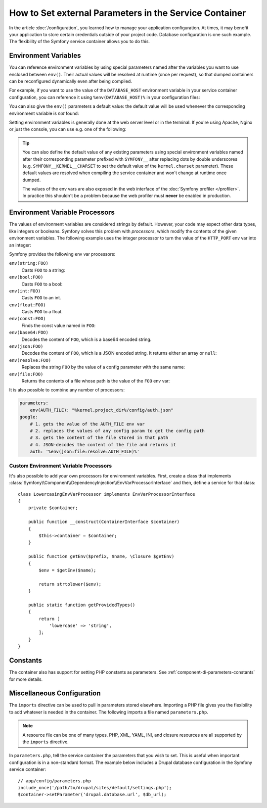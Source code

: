 .. index::
    single: Environments; External parameters

How to Set external Parameters in the Service Container
=======================================================

In the article :doc:`/configuration`, you learned how to manage your application
configuration. At times, it may benefit your application to store certain
credentials outside of your project code. Database configuration is one such
example. The flexibility of the Symfony service container allows you to do this.

Environment Variables
---------------------

.. versionadded:: 3.2

    ``env()`` parameters were introduced in Symfony 3.2.

You can reference environment variables by using special parameters named after
the variables you want to use enclosed between ``env()``. Their actual values
will be resolved at runtime (once per request), so that dumped containers can be
reconfigured dynamically even after being compiled.

For example, if you want to use the value of the ``DATABASE_HOST`` environment
variable in your service container configuration, you can reference it using
``%env(DATABASE_HOST)%`` in your configuration files:

.. configuration-block::

    .. code-block:: yaml

        # app/config/config.yml
        doctrine:
            dbal:
                host: '%env(DATABASE_HOST)%'

    .. code-block:: xml

        <!-- app/config/config.xml -->
        <?xml version="1.0" encoding="UTF-8" ?>
        <container xmlns="http://symfony.com/schema/dic/services"
            xmlns:xsi="http://www.w3.org/2001/XMLSchema-instance"
            xmlns:doctrine="http://symfony.com/schema/dic/doctrine"
            xsi:schemaLocation="http://symfony.com/schema/dic/services
                http://symfony.com/schema/dic/services/services-1.0.xsd
                http://symfony.com/schema/dic/doctrine
                http://symfony.com/schema/dic/doctrine/doctrine-1.0.xsd">

            <doctrine:config>
                <doctrine:dbal
                    host="%env(DATABASE_HOST)%"
                />
            </doctrine:config>

        </container>

    .. code-block:: php

        // app/config/config.php
        $container->loadFromExtension('doctrine', [
            'dbal' => [
                'host' => '%env(DATABASE_HOST)%',
            ],
        ]);

You can also give the ``env()`` parameters a default value: the default value
will be used whenever the corresponding environment variable is *not* found:

.. configuration-block::

    .. code-block:: yaml

        # app/config/parameters.yml
        parameters:
            database_host: '%env(DATABASE_HOST)%'
            env(DATABASE_HOST): localhost

    .. code-block:: xml

        <!-- app/config/parameters.xml -->
        <?xml version="1.0" encoding="UTF-8" ?>
        <container xmlns="http://symfony.com/schema/dic/services"
            xmlns:xsi="http://www.w3.org/2001/XMLSchema-instance"
            xsi:schemaLocation="http://symfony.com/schema/dic/services http://symfony.com/schema/dic/services/services-1.0.xsd">

            <parameters>
                <parameter key="database_host">%env(DATABASE_HOST)%</parameter>
                <parameter key="env(DATABASE_HOST)">localhost</parameter>
            </parameters>
         </container>

    .. code-block:: php

        // app/config/parameters.php
        $container->setParameter('database_host', '%env(DATABASE_HOST)%');
        $container->setParameter('env(DATABASE_HOST)', 'localhost');

Setting environment variables is generally done at the web server level or in the
terminal. If you're using Apache, Nginx or just the console, you can use e.g. one
of the following:

.. configuration-block::

    .. code-block:: apache

        <VirtualHost *:80>
            # ...

            SetEnv DATABASE_USER user
            SetEnv DATABASE_PASSWORD secret
        </VirtualHost>

    .. code-block:: nginx

        fastcgi_param DATABASE_USER user;
        fastcgi_param DATABASE_PASSWORD secret;

    .. code-block:: terminal

        $ export DATABASE_USER=user
        $ export DATABASE_PASSWORD=secret

.. tip::

    .. versionadded:: 3.3

        The support of the special ``SYMFONY__`` environment variables was
        deprecated in Symfony 3.3 and it will be removed in 4.0. Instead of
        using those variables, define regular environment variables and get
        their values using the ``%env(...)%`` syntax in your config files.

    You can also define the default value of any existing parameters using
    special environment variables named after their corresponding parameter
    prefixed with ``SYMFONY__`` after replacing dots by double underscores
    (e.g. ``SYMFONY__KERNEL__CHARSET`` to set the default value of the
    ``kernel.charset`` parameter). These default values are resolved when
    compiling the service container and won't change at runtime once dumped.

    The values of the env vars are also exposed in the web interface of the
    :doc:`Symfony profiler </profiler>`. In practice this shouldn't be a
    problem because the web profiler must **never** be enabled in production.

Environment Variable Processors
-------------------------------

.. versionadded:: 3.4

    Environment variable processors were introduced in Symfony 3.4.

The values of environment variables are considered strings by default.
However, your code may expect other data types, like integers or booleans.
Symfony solves this problem with *processors*, which modify the contents of the
given environment variables. The following example uses the integer processor to
turn the value of the ``HTTP_PORT`` env var into an integer:

.. configuration-block::

    .. code-block:: yaml

        # config/packages/framework.yaml
        framework:
            router:
                http_port: env(int:HTTP_PORT)

    .. code-block:: xml

        <!-- config/packages/framework.xml -->
        <?xml version="1.0" encoding="UTF-8" ?>
        <container xmlns="http://symfony.com/schema/dic/services"
            xmlns:xsi="http://www.w3.org/2001/XMLSchema-instance"
            xmlns:framework="http://symfony.com/schema/dic/symfony"
            xsi:schemaLocation="http://symfony.com/schema/dic/services
                http://symfony.com/schema/dic/services/services-1.0.xsd
                http://symfony.com/schema/dic/symfony
                http://symfony.com/schema/dic/symfony/symfony-1.0.xsd">

            <framework:config>
                <framework:router http-port="%env(int:HTTP_PORT)%" />
            </framework:config>
        </container>

    .. code-block:: php

        // config/packages/framework.php
        $container->loadFromExtension('framework', [
            'router' => [
                'http_port' => '%env(int:HTTP_PORT)%',
            ],
        ]);

Symfony provides the following env var processors:

``env(string:FOO)``
    Casts ``FOO`` to a string:

    .. configuration-block::

        .. code-block:: yaml

            # config/packages/framework.yaml
            parameters:
                env(SECRET): 'some_secret'
            framework:
                secret: '%env(string:SECRET)%'

        .. code-block:: xml

            <!-- config/packages/framework.xml -->
            <?xml version="1.0" encoding="UTF-8" ?>
            <container xmlns="http://symfony.com/schema/dic/services"
                xmlns:xsi="http://www.w3.org/2001/XMLSchema-instance"
                xmlns:framework="http://symfony.com/schema/dic/symfony"
                xsi:schemaLocation="http://symfony.com/schema/dic/services
                    http://symfony.com/schema/dic/services/services-1.0.xsd
                    http://symfony.com/schema/dic/symfony
                    http://symfony.com/schema/dic/symfony/symfony-1.0.xsd">

                <parameters>
                    <parameter key="env(SECRET)">some_secret</parameter>
                </parameters>

                <framework:config secret="%env(string:SECRET)%" />
            </container>

        .. code-block:: php

            // config/packages/framework.php
            $container->setParameter('env(SECRET)', 'some_secret');
            $container->loadFromExtension('framework', [
                'secret' => '%env(string:SECRET)%',
            ]);

``env(bool:FOO)``
    Casts ``FOO`` to a bool:

    .. configuration-block::

        .. code-block:: yaml

            # config/packages/framework.yaml
            parameters:
                env(HTTP_METHOD_OVERRIDE): 'true'
            framework:
                http_method_override: '%env(bool:HTTP_METHOD_OVERRIDE)%'

        .. code-block:: xml

            <!-- config/packages/framework.xml -->
            <?xml version="1.0" encoding="UTF-8" ?>
            <container xmlns="http://symfony.com/schema/dic/services"
                xmlns:xsi="http://www.w3.org/2001/XMLSchema-instance"
                xmlns:framework="http://symfony.com/schema/dic/symfony"
                xsi:schemaLocation="http://symfony.com/schema/dic/services
                    http://symfony.com/schema/dic/services/services-1.0.xsd
                    http://symfony.com/schema/dic/symfony
                    http://symfony.com/schema/dic/symfony/symfony-1.0.xsd">

                <parameters>
                    <parameter key="env(HTTP_METHOD_OVERRIDE)">true</parameter>
                </parameters>

                <framework:config http-methode-override="%env(bool:HTTP_METHOD_OVERRIDE)%" />
            </container>

        .. code-block:: php

            // config/packages/framework.php
            $container->setParameter('env(HTTP_METHOD_OVERRIDE)', 'true');
            $container->loadFromExtension('framework', [
                'http_method_override' => '%env(bool:HTTP_METHOD_OVERRIDE)%',
            ]);

``env(int:FOO)``
    Casts ``FOO`` to an int.

``env(float:FOO)``
    Casts ``FOO`` to a float.

``env(const:FOO)``
    Finds the const value named in ``FOO``:

    .. configuration-block::

        .. code-block:: yaml

            # config/packages/security.yaml
            parameters:
                env(HEALTH_CHECK_METHOD): 'Symfony\Component\HttpFoundation\Request::METHOD_HEAD'
            security:
                access_control:
                    - { path: '^/health-check$', methods: '%env(const:HEALTH_CHECK_METHOD)%' }

        .. code-block:: xml

            <!-- config/packages/security.xml -->
            <?xml version="1.0" encoding="UTF-8" ?>
            <container xmlns="http://symfony.com/schema/dic/services"
                xmlns:xsi="http://www.w3.org/2001/XMLSchema-instance"
                xmlns:security="http://symfony.com/schema/dic/security"
                xsi:schemaLocation="http://symfony.com/schema/dic/services
                    http://symfony.com/schema/dic/services/services-1.0.xsd">

                <parameters>
                    <parameter key="env(HEALTH_CHECK_METHOD)">Symfony\Component\HttpFoundation\Request::METHOD_HEAD</parameter>
                </parameters>

                <security:config>
                    <rule path="^/health-check$" methods="%env(const:HEALTH_CHECK_METHOD)%" />
                </security:config>
            </container>

        .. code-block:: php

            // config/packages/security.php
            $container->setParameter('env(HEALTH_CHECK_METHOD)', 'Symfony\Component\HttpFoundation\Request::METHOD_HEAD');
            $container->loadFromExtension('security', [
                'access_control' => [
                    [
                        'path' => '^/health-check$',
                        'methods' => '%env(const:HEALTH_CHECK_METHOD)%',
                    ],
                ],
            ]);

``env(base64:FOO)``
    Decodes the content of ``FOO``, which is a base64 encoded string.

``env(json:FOO)``
    Decodes the content of ``FOO``, which is a JSON encoded string. It returns
    either an array or ``null``:

    .. configuration-block::

        .. code-block:: yaml

            # config/packages/framework.yaml
            parameters:
                env(TRUSTED_HOSTS): '["10.0.0.1", "10.0.0.2"]'
            framework:
                trusted_hosts: '%env(json:TRUSTED_HOSTS)%'

        .. code-block:: xml

            <!-- config/packages/framework.xml -->
            <?xml version="1.0" encoding="UTF-8" ?>
            <container xmlns="http://symfony.com/schema/dic/services"
                xmlns:xsi="http://www.w3.org/2001/XMLSchema-instance"
                xmlns:framework="http://symfony.com/schema/dic/symfony"
                xsi:schemaLocation="http://symfony.com/schema/dic/services
                    http://symfony.com/schema/dic/services/services-1.0.xsd
                    http://symfony.com/schema/dic/symfony
                    http://symfony.com/schema/dic/symfony/symfony-1.0.xsd">

                <parameters>
                    <parameter key="env(TRUSTED_HOSTS)">["10.0.0.1", "10.0.0.2"]</parameter>
                </parameters>

                <framework:config trusted-hosts="%env(json:TRUSTED_HOSTS)%" />
            </container>

        .. code-block:: php

            // config/packages/framework.php
            $container->setParameter('env(TRUSTED_HOSTS)', '["10.0.0.1", "10.0.0.2"]');
            $container->loadFromExtension('framework', [
                'trusted_hosts' => '%env(json:TRUSTED_HOSTS)%',
            ]);

``env(resolve:FOO)``
    Replaces the string ``FOO`` by the value of a config parameter with the
    same name:

    .. configuration-block::

        .. code-block:: yaml

            # config/packages/sentry.yaml
            parameters:
                env(HOST): '10.0.0.1'
                env(SENTRY_DSN): 'http://%env(HOST)%/project'
            sentry:
                dsn: '%env(resolve:SENTRY_DSN)%'

        .. code-block:: xml

            <!-- config/packages/sentry.xml -->
            <?xml version="1.0" encoding="UTF-8" ?>
            <container xmlns="http://symfony.com/schema/dic/services"
                xmlns:xsi="http://www.w3.org/2001/XMLSchema-instance"
                xsi:schemaLocation="http://symfony.com/schema/dic/services
                    http://symfony.com/schema/dic/services/services-1.0.xsd">

                <parameters>
                    <parameter key="env(HOST)">10.0.0.1</parameter>
                    <parameter key="env(SENTRY_DSN)">http://%env(HOST)%/project</parameter>
                </parameters>

                <sentry:config dsn="%env(resolve:SENTRY_DSN)%" />
            </container>

        .. code-block:: php

            // config/packages/sentry.php
            $container->setParameter('env(HOST)', '10.0.0.1');
            $container->setParameter('env(SENTRY_DSN)', 'http://%env(HOST)%/project');
            $container->loadFromExtension('sentry', [
                'dsn' => '%env(resolve:SENTRY_DSN)%',
            ]);

``env(file:FOO)``
    Returns the contents of a file whose path is the value of the ``FOO`` env var:

    .. configuration-block::

        .. code-block:: yaml

            # config/packages/framework.yaml
            parameters:
                env(AUTH_FILE): '../config/auth.json'
            google:
                auth: '%env(file:AUTH_FILE)%'

        .. code-block:: xml

            <!-- config/packages/framework.xml -->
            <?xml version="1.0" encoding="UTF-8" ?>
            <container xmlns="http://symfony.com/schema/dic/services"
                xmlns:xsi="http://www.w3.org/2001/XMLSchema-instance"
                xmlns:framework="http://symfony.com/schema/dic/symfony"
                xsi:schemaLocation="http://symfony.com/schema/dic/services
                    http://symfony.com/schema/dic/services/services-1.0.xsd
                    http://symfony.com/schema/dic/symfony
                    http://symfony.com/schema/dic/symfony/symfony-1.0.xsd">

                <parameters>
                    <parameter key="env(AUTH_FILE)">../config/auth.json</parameter>
                </parameters>

                <google auth="%env(file:AUTH_FILE)%" />
            </container>

        .. code-block:: php

            // config/packages/framework.php
            $container->setParameter('env(AUTH_FILE)', '../config/auth.json');
            $container->loadFromExtension('google', [
                'auth' => '%env(file:AUTH_FILE)%',
            ]);

It is also possible to combine any number of processors:

.. code-block:: yaml

    parameters:
        env(AUTH_FILE): "%kernel.project_dir%/config/auth.json"
    google:
        # 1. gets the value of the AUTH_FILE env var
        # 2. replaces the values of any config param to get the config path
        # 3. gets the content of the file stored in that path
        # 4. JSON-decodes the content of the file and returns it
        auth: '%env(json:file:resolve:AUTH_FILE)%'

Custom Environment Variable Processors
~~~~~~~~~~~~~~~~~~~~~~~~~~~~~~~~~~~~~~

It's also possible to add your own processors for environment variables. First,
create a class that implements
:class:`Symfony\\Component\\DependencyInjection\\EnvVarProcessorInterface` and
then, define a service for that class::

    class LowercasingEnvVarProcessor implements EnvVarProcessorInterface
    {
        private $container;

        public function __construct(ContainerInterface $container)
        {
            $this->container = $container;
        }

        public function getEnv($prefix, $name, \Closure $getEnv)
        {
            $env = $getEnv($name);

            return strtolower($env);
        }

        public static function getProvidedTypes()
        {
            return [
                'lowercase' => 'string',
            ];
        }
    }

Constants
---------

The container also has support for setting PHP constants as parameters.
See :ref:`component-di-parameters-constants` for more details.

Miscellaneous Configuration
---------------------------

The ``imports`` directive can be used to pull in parameters stored elsewhere.
Importing a PHP file gives you the flexibility to add whatever is needed
in the container. The following imports a file named ``parameters.php``.

.. configuration-block::

    .. code-block:: yaml

        # app/config/config.yml
        imports:
            - { resource: parameters.php }

    .. code-block:: xml

        <!-- app/config/config.xml -->
        <?xml version="1.0" encoding="UTF-8" ?>
        <container xmlns="http://symfony.com/schema/dic/services"
            xmlns:xsi="http://www.w3.org/2001/XMLSchema-instance"
            xsi:schemaLocation="http://symfony.com/schema/dic/services
                http://symfony.com/schema/dic/services/services-1.0.xsd">

            <imports>
                <import resource="parameters.php" />
            </imports>

        </container>

    .. code-block:: php

        // app/config/config.php
        $loader->import('parameters.php');

.. note::

    A resource file can be one of many types. PHP, XML, YAML, INI, and
    closure resources are all supported by the ``imports`` directive.

In ``parameters.php``, tell the service container the parameters that you wish
to set. This is useful when important configuration is in a non-standard
format. The example below includes a Drupal database configuration in
the Symfony service container::

    // app/config/parameters.php
    include_once('/path/to/drupal/sites/default/settings.php');
    $container->setParameter('drupal.database.url', $db_url);

.. _`SetEnv`: http://httpd.apache.org/docs/current/env.html
.. _`fastcgi_param`: http://nginx.org/en/docs/http/ngx_http_fastcgi_module.html#fastcgi_param

